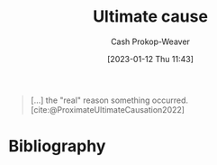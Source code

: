 :PROPERTIES:
:ID:       9245a0f6-660f-4820-9e03-793dc5978686
:LAST_MODIFIED: [2023-09-07 Thu 07:28]
:ROAM_ALIASES: "Distal cause"
:END:
#+title: Ultimate cause
#+hugo_custom_front_matter: :slug "9245a0f6-660f-4820-9e03-793dc5978686"
#+author: Cash Prokop-Weaver
#+date: [2023-01-12 Thu 11:43]
#+filetags: :concept:

#+begin_quote
[...] the "real" reason something occurred.
[cite:@ProximateUltimateCausation2022]
#+end_quote
* Flashcards :noexport:
** AKA :fc:
:PROPERTIES:
:CREATED: [2023-01-14 Sat 10:25]
:FC_CREATED: 2023-01-14T18:26:02Z
:FC_TYPE:  cloze
:ID:       19b62039-a8d1-49b7-968b-d1b8f26d9862
:FC_CLOZE_MAX: 1
:FC_CLOZE_TYPE: deletion
:END:
:REVIEW_DATA:
| position | ease | box | interval | due                  |
|----------+------+-----+----------+----------------------|
|        0 | 2.95 |   7 |   404.33 | 2024-10-15T22:20:41Z |
|        1 | 2.35 |   7 |   180.74 | 2023-12-08T09:51:10Z |
:END:

- {{[[id:9245a0f6-660f-4820-9e03-793dc5978686][Ultimate cause]]}@0}
- {{[[id:9245a0f6-660f-4820-9e03-793dc5978686][Distal cause]]}@1}

*** Source
[cite:@ProximateUltimateCausation2022]
** Definition :fc:
:PROPERTIES:
:CREATED: [2023-01-14 Sat 10:26]
:FC_CREATED: 2023-01-14T18:26:44Z
:FC_TYPE:  double
:ID:       26873f5a-749a-485a-8fbb-ff516d3f85cb
:END:
:REVIEW_DATA:
| position | ease | box | interval | due                  |
|----------+------+-----+----------+----------------------|
| front    | 2.65 |   7 |   223.95 | 2024-01-30T13:54:28Z |
| back     | 2.65 |   7 |   282.18 | 2024-05-01T08:06:37Z |
:END:

[[id:9245a0f6-660f-4820-9e03-793dc5978686][Ultimate cause]]

*** Back
The "real" reason something occurred.
*** Source
[cite:@ProximateUltimateCausation2022]
* Bibliography
#+print_bibliography:
